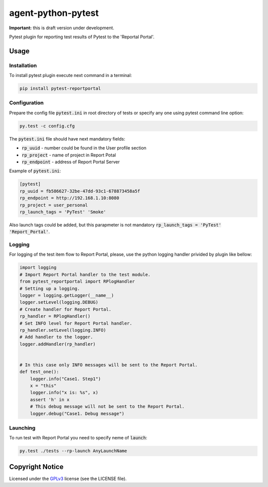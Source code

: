 ===================
agent-python-pytest
===================


**Important:** this is draft version under development.

Pytest plugin for reporting test results of Pytest to the 'Reportal Portal'.

Usage
-----

Installation
~~~~~~~~~~~~

To install pytest plugin execute next command in a terminal:

.. code-block:: bash

    pip install pytest-reportportal


Configuration
~~~~~~~~~~~~~

Prepare the config file :code:`pytest.ini` in root directory of tests or specify
any one using pytest command line option:

.. code-block:: bash

    py.test -c config.cfg


The :code:`pytest.ini` file should have next mandatory fields:

- :code:`rp_uuid` - number could be found in the User profile section
- :code:`rp_project` - name of project in Report Potal
- :code:`rp_endpoint` - address of Report Portal Server

Example of :code:`pytest.ini`:

.. code-block:: text

    [pytest]
    rp_uuid = fb586627-32be-47dd-93c1-678873458a5f
    rp_endpoint = http://192.168.1.10:8080
    rp_project = user_personal
    rp_launch_tags = 'PyTest' 'Smoke'

Also launch tags could be added, but this parapmeter is not
mandatory :code:`rp_launch_tags = 'PyTest' 'Report_Portal'`.


Logging
~~~~~~~

For logging of the test item flow to Report Portal, please, use the python
logging handler privided by plugin like bellow:

.. code-block:: python

    import logging
    # Import Report Portal handler to the test module.
    from pytest_reportportal import RPlogHandler
    # Setting up a logging.
    logger = logging.getLogger(__name__)
    logger.setLevel(logging.DEBUG)
    # Create handler for Report Portal.
    rp_handler = RPlogHandler()
    # Set INFO level for Report Portal handler.
    rp_handler.setLevel(logging.INFO)
    # Add handler to the logger.
    logger.addHandler(rp_handler)


    # In this case only INFO messages will be sent to the Report Portal.
    def test_one():
        logger.info("Case1. Step1")
        x = "this"
        logger.info("x is: %s", x)
        assert 'h' in x
        # This debug message will not be sent to the Report Portal.
        logger.debug("Case1. Debug message")


Launching
~~~~~~~~~

To run test with Report Portal you need to specify neme of :code:`launch`:

.. code-block:: bash

    py.test ./tests --rp-launch AnyLaunchName


Copyright Notice
----------------

Licensed under the GPLv3_ license (see the LICENSE file).

.. _GPLv3:  https://www.gnu.org/licenses/quick-guide-gplv3.html